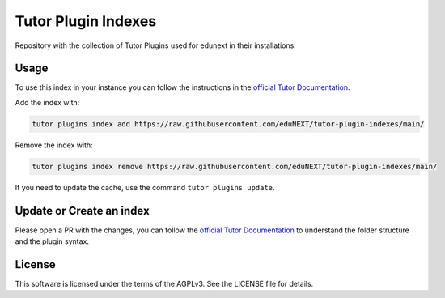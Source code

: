 Tutor Plugin Indexes
====================

Repository with the collection of Tutor Plugins used for edunext in their installations.

Usage
-----

To use this index in your instance you can follow the instructions in the `official Tutor Documentation`_.

Add the index with:

.. code-block:: bash
  
  tutor plugins index add https://raw.githubusercontent.com/eduNEXT/tutor-plugin-indexes/main/
  
Remove the index with:

.. code-block:: bash
  
  tutor plugins index remove https://raw.githubusercontent.com/eduNEXT/tutor-plugin-indexes/main/
  

If you need to update the cache, use the command ``tutor plugins update``.


Update or Create an index
-------------------------

Please open a PR with the changes, you can follow the `official Tutor Documentation`_ to understand the folder structure
and the plugin syntax. 

License
-------

This software is licensed under the terms of the AGPLv3. See the LICENSE file for details.

.. _official Tutor Documentation: https://docs.tutor.edly.io/reference/indexes.html
